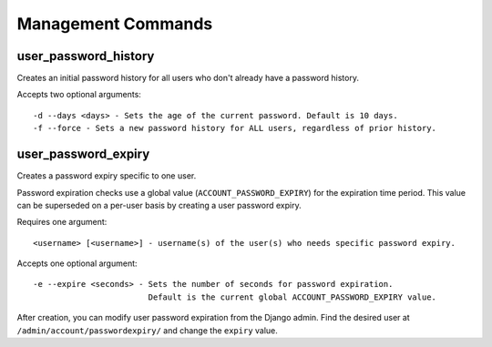 .. _commands:

===================
Management Commands
===================

user_password_history
---------------------

Creates an initial password history for all users who don't already
have a password history.

Accepts two optional arguments::

    -d --days <days> - Sets the age of the current password. Default is 10 days.
    -f --force - Sets a new password history for ALL users, regardless of prior history.

user_password_expiry
--------------------

Creates a password expiry specific to one user.

Password expiration checks use a global value (``ACCOUNT_PASSWORD_EXPIRY``)
for the expiration time period. This value can be superseded on a per-user basis
by creating a user password expiry.

Requires one argument::

    <username> [<username>] - username(s) of the user(s) who needs specific password expiry.

Accepts one optional argument::

    -e --expire <seconds> - Sets the number of seconds for password expiration.
                            Default is the current global ACCOUNT_PASSWORD_EXPIRY value.

After creation, you can modify user password expiration from the Django
admin. Find the desired user at ``/admin/account/passwordexpiry/`` and change the ``expiry`` value.
